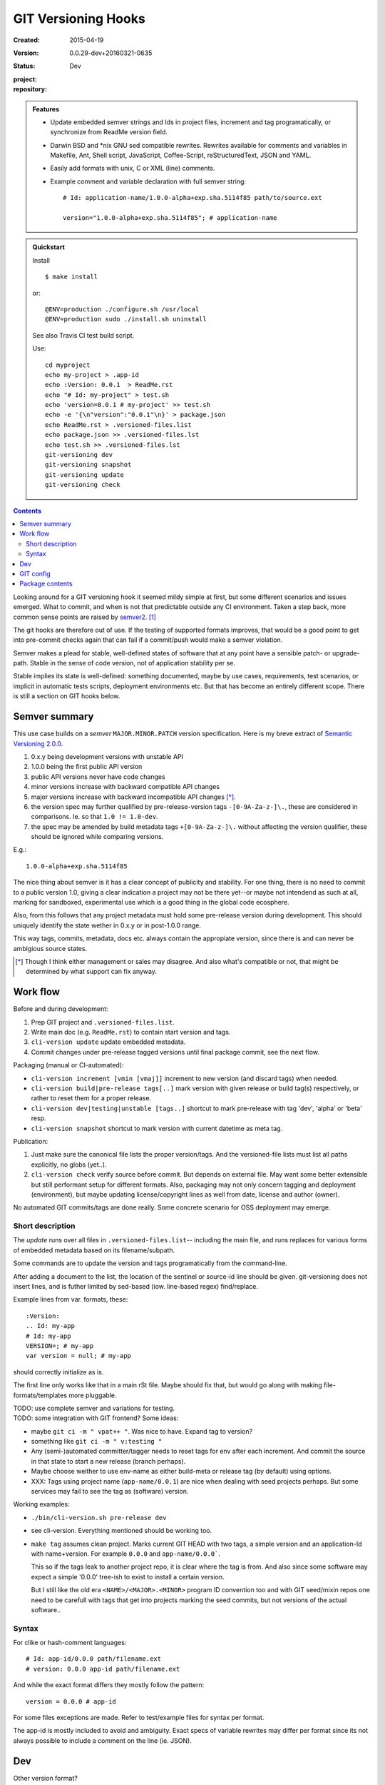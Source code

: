 GIT Versioning Hooks
====================
:Created: 2015-04-19
:Version: 0.0.29-dev+20160321-0635
:Status: Dev
:project:

  .. image:: https://secure.travis-ci.org/dotmpe/git-versioning.png
    :target: https://travis-ci.org/dotmpe/git-versioning
    :alt: Build

:repository:

  .. image:: https://badge.fury.io/gh/dotmpe%2Fgit-versioning.png
    :target: http://badge.fury.io/gh/dotmpe%2Fgit-versioning
    :alt: GIT


.. admonition:: Features

   - Update embedded semver strings and Ids in project files, increment and
     tag programatically, or synchronize from ReadMe version field.

   - Darwin BSD and \*nix GNU sed compatible rewrites.
     Rewrites available for comments and variables in Makefile, Ant, Shell
     script, JavaScript, Coffee-Script, reStructuredText, JSON and YAML.

   - Easily add formats with unix, C or XML (line) comments.

   - Example comment and variable declaration with full semver string::

         # Id: application-name/1.0.0-alpha+exp.sha.5114f85 path/to/source.ext

         version="1.0.0-alpha+exp.sha.5114f85"; # application-name


.. admonition:: Quickstart

   Install ::

     $ make install

   or::

     @ENV=production ./configure.sh /usr/local
     @ENV=production sudo ./install.sh uninstall

   See also Travis CI test build script.

   Use::

     cd myproject
     echo my-project > .app-id
     echo :Version: 0.0.1  > ReadMe.rst
     echo "# Id: my-project" > test.sh
     echo 'version=0.0.1 # my-project' >> test.sh
     echo -e '{\n"version":"0.0.1"\n}' > package.json
     echo ReadMe.rst > .versioned-files.list
     echo package.json >> .versioned-files.lst
     echo test.sh >> .versioned-files.lst
     git-versioning dev
     git-versioning snapshot
     git-versioning update
     git-versioning check


.. contents::


Looking around for a GIT versioning hook it seemed mildy simple at first, but
some different scenarios and issues emerged.
What to commit, and when is not that predictable outside any CI environment.
Taken a step back, more common sense points are raised by semver2_. [#]_

The git hooks are therefore out of use. If the testing of supported formats
improves, that would be a good point to get into pre-commit checks again that
can fail if a commit/push would make a semver violation.

Semver makes a plead for stable, well-defined states of software that at
any point have a sensible patch- or upgrade-path. Stable in the sense of
code version, not of application stability per se.

Stable implies its state is well-defined: something documented, maybe
by use cases, requirements, test scenarios, or implicit in automatic tests
scripts, deployment environments etc. But that has become an entirely different
scope. There is still a section on GIT hooks below.


Semver summary
--------------
This use case builds on a `semver` ``MAJOR.MINOR.PATCH`` version specification.
Here is my breve extract of `Semantic Versioning 2.0.0`__.

.. __: semver2_

1. 0.x.y being development versions with unstable API
2. 1.0.0 being the first public API version
3. public API versions never have code changes
4. minor versions increase with backward compatible API changes
5. major versions increase with backward incompatible API changes [*]_.
6. the version spec may further qualified by pre-release-version tags ``-[0-9A-Za-z-]\.``, these are considered in comparisons. Ie. so that ``1.0 != 1.0-dev``.
7. the spec may be amended by build metadata tags ``+[0-9A-Za-z-]\.`` without
   affecting the version qualifier, these should be ignored while comparing versions.

E.g.::

    1.0.0-alpha+exp.sha.5114f85

The nice thing about semver is it has a clear concept of publicity
and stability.
For one thing, there is no need to commit to a public version 1.0, giving a
clear indication a project may not be there yet--or maybe not intendend as such at all,
marking for sandboxed, experimental use which is a good thing in the global
code ecosphere.

Also, from this follows that any project metadata must hold some pre-release
version during development. This should uniquely identify the state wether in 0.x.y
or in post-1.0.0 range.

This way tags, commits, metadata, docs etc. always contain the appropiate version,
since there is and can never be ambigious source states.


.. [*] Though I think either management or sales may disagree. And also what's
  compatible or not, that might be determined by what support can fix anyway.


Work flow
---------
Before and during development:

1. Prep GIT project and ``.versioned-files.list``.
2. Write main doc (e.g. ``ReadMe.rst``) to contain start version and tags.
3. ``cli-version update`` update embedded metadata.
4. Commit changes under pre-release tagged versions until final package commit,
   see the next flow.

Packaging (manual or CI-automated):

* ``cli-version increment [vmin [vmaj]]`` increment to new version (and discard tags) when needed.
* ``cli-version build|pre-release tags[..]`` mark version with given release or build tag(s) respectively, or rather to reset them for a proper release.

* ``cli-version dev|testing|unstable [tags..]`` shortcut to mark pre-release with tag 'dev', 'alpha' or 'beta' resp.
* ``cli-version snapshot`` shortcut to mark version with current datetime as meta tag.

Publication:

1. Just make sure the canonical file lists the proper version/tags.
   And the versioned-file lists must list all paths explicitly, no globs
   (yet..).

2. ``cli-version check`` verify source before commit. But depends on external
   file. May want some better extensible but still performant setup for different formats. Also, packaging may not only concern tagging and deployment (environment), but
   maybe updating license/copyright lines as well from date, license and author (owner).

No automated GIT commits/tags are done really.
Some concrete scenario for OSS deployment may emerge.


Short description
~~~~~~~~~~~~~~~~~~
The `update` runs over all files in ``.versioned-files.list``--
including the main file, and runs replaces for various forms of embedded metadata
based on its filename/subpath.

Some commands are to update the version and tags programatically from the command-line.

After adding a document to the list, the location of the sentinel or source-id
line should be given. git-versioning does not insert lines, and is futher
limited by sed-based (iow. line-based regex) find/replace.

Example lines from var. formats, these::

  :Version:
  .. Id: my-app
  # Id: my-app
  VERSION=; # my-app
  var version = null; # my-app

should correctly initialize as is.

The first line only works like that in a main rSt file.
Maybe should fix that, but would go along with making file-formats/templates more pluggable.

| TODO: use complete semver and variations for testing.
| TODO: some integration with GIT frontend? Some ideas:

- maybe ``git ci -m " vpat++ "``. Was nice to have. Expand tag to version?
- something like ``git ci -m " v:testing "``

- Any (semi-)automated committer/tagger needs to reset tags for env after each
  increment. And commit the source in that state to start a new release (branch
  perhaps).

- Maybe choose weither to use env-name as either build-meta or release tag
  (by default) using options.

- XXX: Tags using project name (``app-name/0.0.1``) are nice when dealing with
  seed projects perhaps. But some services may fail to see the tag as (software)
  version.

Working examples:

- ``./bin/cli-version.sh pre-release dev``
- see cli-version. Everything mentioned should be working too.

- ``make tag`` assumes clean project. Marks current GIT HEAD with two tags,
  a simple version and an application-Id with name+version.
  For example ``0.0.0`` and ``app-name/0.0.0```.

  This so if the tags leak to another project repo, it is clear where the tag is from.
  And also since some software may expect a simple '0.0.0' tree-ish to exist to
  install a certain version.

  But I still like the old era ``<NAME>/<MAJOR>.<MINOR>`` program ID convention too
  and with GIT seed/mixin repos one need to be carefull with tags that get into
  projects marking the seed commits, but not versions of the actual software..


Syntax
~~~~~~
For clike or hash-comment languages::

  # Id: app-id/0.0.0 path/filename.ext
  # version: 0.0.0 app-id path/filename.ext

And while the exact format differs they mostly follow the pattern::

  version = 0.0.0 # app-id

For some files exceptions are made. Refer to test/example files for syntax
per format.

The app-id is mostly included to avoid and ambiguity.
Exact specs of variable rewrites may differ per format since its not always
possible to include a comment on the line (ie. JSON).


.. rSt example:
.. Id: git-versioning/0.0.29-dev+20160321-0635 ReadMe.rst



Dev
---

Other version format?
  XXX: not directly a semver, but git describe also offers a version tag for the current commit (last tag, number of commits since, abbrev commit sha and dirty flag)::

    $ git describe --long --tags --dirty --always
    0.0.26-60-g265df19-dirty

  https://blog.mozilla.org/warner/2012/01/31/version-string-management-in-python-introducing-python-versioneer/
  XXX: article on issues with embedded versions introduces python setup tool 'Versioneer'; this uses the git describe version, and placeholder expansion in _version.py upon moving code to dist (git archive). This git describe version thing is not really suited for embedded versions since its always about the last commit.
  But maybe interesting in other formats.

  Also, version comparisons supported by various packagers may be worth to look
  at [ie. Py PEP440 etc].

Project flows
  TODO: development, stabilization, release. Can some scripts help? Looking at the tools and issues.

  GIT hooks analysis
    - A `pre-commit` hook may add new files, but it has no way to get at GIT
      arguments or the commit message?

      So it could be made to auto-increment or add tags, but not in response
      to direct user input. Unless user input is setting a env or putting a file
      somewhere..

    - The `prepare-commit-msg` could update the message by embedding the
      version, possibly by replacing some placeholder. The placeholder
      might also be a command to increment path/min/maj or to add a tag.

      This script cannot update/add any files of the commit.

    - A `post-commit` hook could do the same commit message scan,
      and if a trigger is found run some other GIT merge/tag script.

      Conceivably some CI system would start to run before the new particular version
      would be approved and published to the official branch or repository.

      But this might as well happen `pre-commit`, ie. forcing some state before code can
      enter onto a certain branch perhaps.

    - A `post-merge` hook could force some increment and a push to a main repo
      to sync versions directly? Or perhaps not increment but then some timestamp
      build meta (snapshot).

  In general, if the version is not incremented each commit, or a release-tag
  is present in de code during development commits, then the
  requirements of semver are *only* applicable to certain snapshots
  of a repository.

  This would mean that looking at any GIT reversion of the project,
  for example the latest commit would not give honest version data! I prefer to
  try to keep the code unambigious at the source. Semver allows release and
  build tags (release tags are included in comparisons, build tags ignored).
  Semver also says these may be incompatible or unstable w.r.t the numeric release.
  The build tag in this case is associates with a development series, releasing
  or tagging more often may help shipped code to be more easily identified, but
  is not a requirement.


  XXX: current Status field behaviour is undocumented, see pre-commit. there's release,
  dev\* and mixin status. Status is the first word in the docfield field:

  - Release removes all tags, then checks the files and stages them. Ie. that
    commit would contain the version without any tags, and must then be the
    commit to tag with that release version.

  - Dev\* sets the dev-<branch>+<timestamp> version, and checks+stages files.
    To keep development branches somewhat informative, but see issues described
    further on.

  - Mixin sets release tag to mixin. Unused, but may want to look at use-case of
    seed projects or boilerplates further.


  Current Development flow
    The current pre-commit is not used since it always updates the embedded version,
    which is a pain during development. Moving code across a version requires a
    lot of merging.

    XXX: After each version update, any downstream branch that has its own version (tags)
    will give a conflict on every version line on the next upstream merge.

    This has to be dealt with manually: if the version commits upstream are clean otherwise,
    it is a simple git merge -s ours on that commit, then a version update on the local branch to
    reflect the proper version after merge, and finally a normal merge with the rest from the
    upstream branch.

    XXX: It should pay therefore to have tags pointing to these version-update commits.
    However keeping all pre-release (development, features, testing and other derived) versions as tags in the repository will obviously not do.
    A little housekeeping is needed, because once a proper release is made, all these branch version tags should be cleaned--after they are merged with the
    release commit. This way certain branches like feature development or test or
    demo branches are sure to be up-to-date, and each have a version with
    [pre-]release tag to warn it is not a well-defined, but in-between or derived version.

    But this requires not only a fancier make tag setup, but also a build system that performs the merges automatically.

    This way using GIT tags and embedded versions, all project flow stays in the repository.



GIT config
----------
Use GIT as frontend for make recipes. Commit new patch::

  [alias]
    patch = !make patch m="$1"


Package contents
----------------

.versioned-files.list
  - A plain text list of paths that have version tags embedded.
  - The first path is the main file, that contains the canonical tags
    used for ``git-versioning update``.

bin/
  cli-version.sh
    - Command-line facade for lib/git-versioning functions.
      Symlinked to ``git-versioning`` in ``$PREFIX/bin/``.

lib/
  formats.sh
    The place for sed-based file rewrite functions.
  git-versioning.sh
    Shell script functions library.
  util.sh
    ..

tools/
  git-hooks/
    pre-commit.sh
      - GIT pre-commit hook  Shell script.
      - Scans main-doc Status field for behaviour. Nothing fancy based on branch
        name or deployment env yet.

    post-commit-old.sh
      - Started out with example, tried to make it into pre-commit hook.

  cmd/
    prep-version.sh
      - Add current GIT branch name as version pre-release tag.
    version-check.sh
      - Default check greps all metadata files to verify versions all match.

package
  .json
    - NPM standard project metadata file.
  .yaml
    - Another currently meaningless project metadata file.

Sitefile.yaml
  - Metadata for documentation browser sitefile_

reader.rst
  - For use with sitefile_

Makefile
  - Some development targets.
    See also configure script and .travis.yml config.



----

.. [#] `Semantic Versioning 2.0.0`__
.. [#] A successful Git branching model
  http://nvie.com/posts/a-successful-git-branching-model/

.. __: semver2_

.. _semver2: http://semver.org/spec/v2.0.0.html
.. _semver: http://semver.org/
.. _sitefile: http://github.com/dotmpe/node-sitefile

.. Id: git-versioning/0.0.29-dev+20160321-0635 ReadMe.rst
